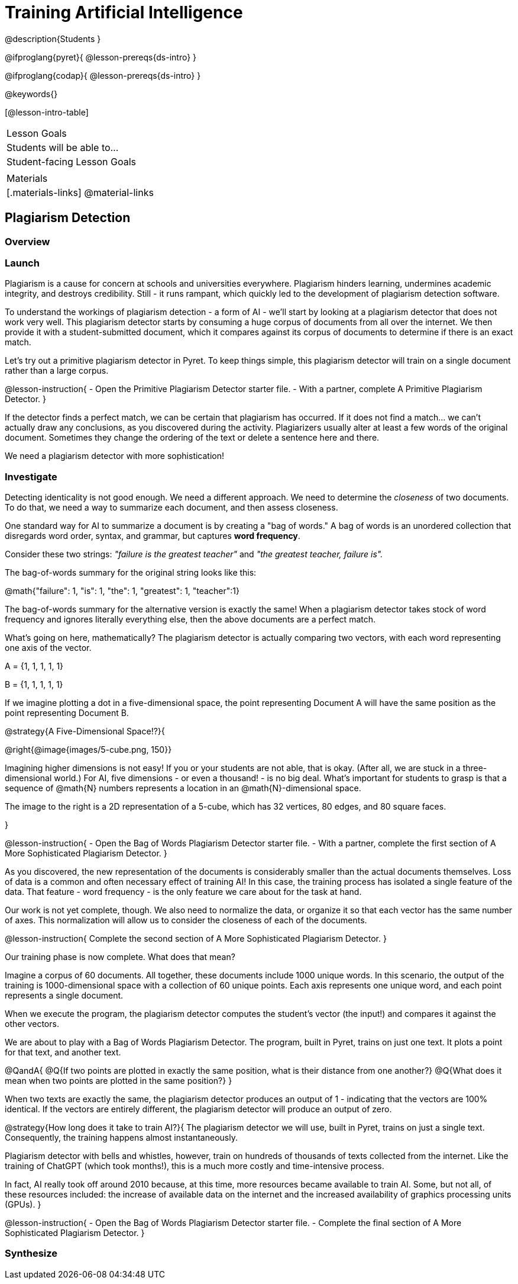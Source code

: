 = Training Artificial Intelligence

@description{Students }

@ifproglang{pyret}{
@lesson-prereqs{ds-intro}
}

@ifproglang{codap}{
@lesson-prereqs{ds-intro}
}

@keywords{}

[@lesson-intro-table]
|===
| Lesson Goals
| Students will be able to...


| Student-facing Lesson Goals
|


| Materials
|[.materials-links]
@material-links

|===

== Plagiarism Detection

=== Overview

=== Launch

Plagiarism is a cause for concern at schools and universities everywhere. Plagiarism hinders learning, undermines academic integrity, and destroys credibility. Still - it runs rampant, which quickly led to the development of plagiarism detection software.

To understand the workings of plagiarism detection - a form of AI - we'll start by looking at a plagiarism detector that does not work very well. This plagiarism detector starts by consuming a huge corpus of documents from all over the internet. We then provide it with a student-submitted document, which it compares against its corpus of documents to determine if there is an exact match.

Let's try out a primitive plagiarism detector in Pyret. To keep things simple, this plagiarism detector will train on a single document rather than a large corpus.

@lesson-instruction{
- Open the Primitive Plagiarism Detector starter file.
- With a partner, complete A Primitive Plagiarism Detector.
}

If the detector finds a perfect match, we can be certain that plagiarism has occurred. If it does not find a match... we can't actually draw any conclusions, as you discovered during the activity. Plagiarizers usually alter at least a few words of the original document. Sometimes they change the ordering of the text or delete a sentence here and there.

We need a plagiarism detector with more sophistication!

=== Investigate

Detecting identicality is not good enough. We need a different approach. We need to determine the _closeness_ of two documents. To do that, we need a way to summarize each document, and then assess closeness.

One standard way for AI to summarize a document is by creating a "bag of words." A bag of words is an unordered collection that disregards word order, syntax, and grammar, but captures *word frequency*.

Consider these two strings: _"failure is the greatest teacher"_ and _"the greatest teacher, failure is"._

The bag-of-words summary for the original string looks like this:

@math{"failure": 1, "is": 1, "the": 1, "greatest": 1, "teacher":1}

The bag-of-words summary for the alternative version is exactly the same! When a plagiarism detector takes stock of word frequency and ignores literally everything else, then the above documents are a perfect match.

What's going on here, mathematically? The plagiarism detector is actually comparing two vectors, with each word representing one axis of the vector.

A = {1, 1, 1, 1, 1}

B = {1, 1, 1, 1, 1}

If we imagine plotting a dot in a five-dimensional space, the point representing Document A will have the same position as the point representing Document B.

@strategy{A Five-Dimensional Space!?}{

@right{@image{images/5-cube.png, 150}}

Imagining higher dimensions is not easy! If you or your students are not able, that is okay. (After all, we are stuck in a three-dimensional world.) For AI, five dimensions - or even a thousand! - is no big deal. What's important for students to grasp is that a sequence of @math{N} numbers represents a location in an @math{N}-dimensional space.

The image to the right is a 2D representation of a 5-cube, which has 32 vertices, 80 edges, and 80 square faces.

}

@lesson-instruction{
- Open the Bag of Words Plagiarism Detector starter file.
- With a partner, complete the first section of A More Sophisticated Plagiarism Detector.
}

As you discovered, the new representation of the documents is considerably smaller than the actual documents themselves. Loss of data is a common and often necessary effect of training AI! In this case, the training process has isolated a single feature of the data. That feature - word frequency - is the only feature we care about for the task at hand.

Our work is not yet complete, though. We also need to normalize the data, or organize it so that each vector has the same number of axes. This normalization will allow us to consider the closeness of each of the documents.

@lesson-instruction{
Complete the second section of A More Sophisticated Plagiarism Detector.
}

Our training phase is now complete. What does that mean?

Imagine a corpus of 60 documents. All together, these documents include 1000 unique words. In this scenario, the output of the training is 1000-dimensional space with a collection of 60 unique points. Each axis represents one unique word, and each point represents a single document.

When we execute the program, the plagiarism detector computes the student's vector (the input!) and compares it against the other vectors.

We are about to play with a Bag of Words Plagiarism Detector. The program, built in Pyret, trains on just one text. It plots a point for that text, and another text.


@QandA{
@Q{If two points are plotted in exactly the same position, what is their distance from one another?}
@Q{What does it mean when two points are plotted in the same position?}
}

When two texts are exactly the same, the plagiarism detector produces an output of 1 - indicating that the vectors are 100% identical. If the vectors are entirely different, the plagiarism detector will produce an output of zero.


@strategy{How long does it take to train AI?}{
The plagiarism detector we will use, built in Pyret, trains on just a single text. Consequently, the training happens almost instantaneously.

Plagiarism detector with bells and whistles, however, train on hundreds of thousands of texts collected from the internet. Like the training of ChatGPT (which took months!), this is a much more costly and time-intensive process.

In fact, AI really took off around 2010 because, at this time, more resources became available to train AI. Some, but not all, of these resources included: the increase of available data on the internet and the increased availability of graphics processing units (GPUs).
}



@lesson-instruction{
- Open the Bag of Words Plagiarism Detector starter file.
- Complete the final section of A More Sophisticated Plagiarism Detector.
}


=== Synthesize



